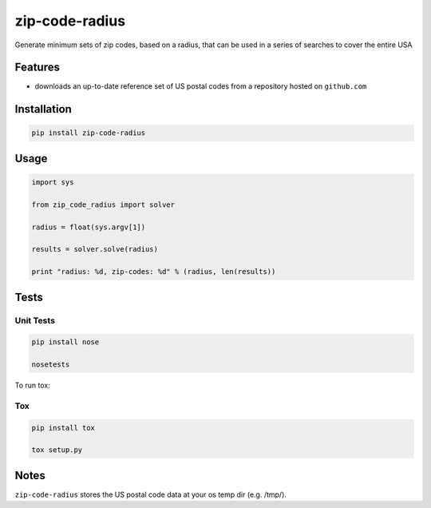 
zip-code-radius
===============

Generate minimum sets of zip codes, based on a radius, that
can be used in a series of searches to cover the entire USA

Features
--------

* downloads an up-to-date reference set of US postal codes from 
  a repository hosted on ``github.com``

Installation
------------

.. code-block:: shell

    pip install zip-code-radius

Usage
-----

.. code-block:: python

    import sys

    from zip_code_radius import solver

    radius = float(sys.argv[1])

    results = solver.solve(radius)

    print "radius: %d, zip-codes: %d" % (radius, len(results))

Tests
-----

Unit Tests
^^^^^^^^^^

.. code-block:: shell

    pip install nose

    nosetests

To run tox:

Tox
^^^

.. code-block:: shell

    pip install tox

    tox setup.py

Notes
-----

``zip-code-radius`` stores the US postal code data at your os temp dir (e.g. /tmp/).
